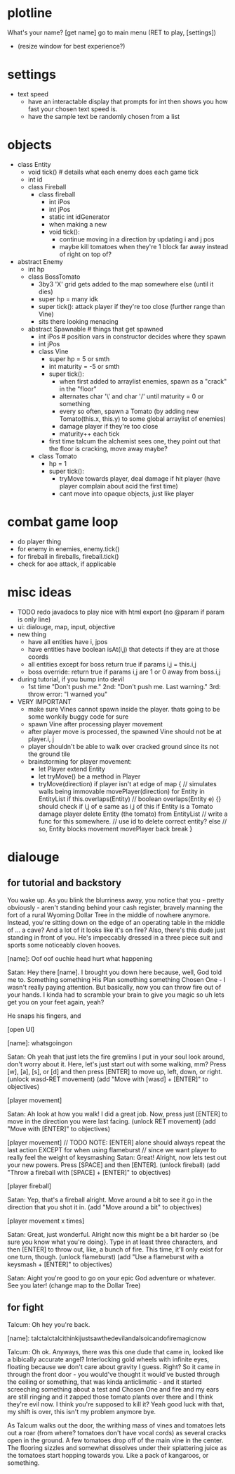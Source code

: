 * plotline
  What's your name?
  [get name]
  go to main menu (RET to play, [settings])
    + (resize window for best experience?)

* settings
  + text speed
    + have an interactable display that prompts for int then shows you how fast your chosen text speed is.
    + have the sample text be randomly chosen from a list

* objects
  + class Entity
    + void tick()  # details what each enemy does each game tick
    + int id
    + class Fireball
      + class fireball
        + int iPos
        + int jPos
        + static int idGenerator
        + when making a new
        + void tick():
          + continue moving in a direction by updating i and j pos
          + maybe kill tomatoes when they're 1 block far away instead of right on top of?

  + abstract Enemy
    + int hp
    + class BossTomato
      + 3by3 'X' grid gets added to the map somewhere else (until it dies)
      + super hp = many idk
      + super tick(): attack player if they're too close (further range than Vine)
      + sits there looking menacing
    + abstract Spawnable  # things that get spawned
      + int iPos  # position vars in constructor decides where they spawn
      + int jPos
      + class Vine
        + super hp = 5 or smth
        + int maturity = -5 or smth
        + super tick():
          + when first added to arraylist enemies, spawn as a "crack" in the "floor"
          + alternates char '\' and char '/' until maturity = 0 or something
          + every so often, spawn a Tomato (by adding new Tomato(this.x, this.y) to some global arraylist of enemies)
          + damage player if they're too close
          + maturity++ each tick
        + first time talcum the alchemist sees one, they point out that the floor is cracking, move away maybe?
      + class Tomato
        + hp = 1
        + super tick():
         + tryMove towards player, deal damage if hit player (have player complain about acid the first time)
         + cant move into opaque objects, just like player

* combat game loop
  + do player thing
  + for enemy in enemies, enemy.tick()
  + for fireball in fireballs, fireball.tick()
  + check for aoe attack, if applicable

* misc ideas
  + TODO redo javadocs to play nice with html export (no @param if param is only line)
  + ui: dialouge, map, input, objective
  + new thing
    + have all entities have i, jpos
    + have entities have boolean isAt(i,j) that detects if they are at those coords
    + all entities except for boss return true if params i,j = this.i,j
    + boss override: return true if params i,j are 1 or 0 away from boss.i,j
  + during tutorial, if you bump into devil
    + 1st time "Don't push me." 2nd: "Don't push me. Last warning." 3rd: throw error: "I warned you"
  + VERY IMPORTANT
    + make sure Vines cannot spawn inside the player. thats going to be some wonkily buggy code for sure
    + spawn Vine after processing player movement
    + after player move is processed, the spawned Vine should not be at player.i, j
    + player shouldn't be able to walk over cracked ground since its not the ground tile
    + brainstorming for player movement:
      + let Player extend Entity
      + let tryMove() be a method in Player
      + tryMove(direction)
          if player isn't at edge of map {  // simulates walls being immovable
            movePlayer(direction)
            for Entity in EntityList
              if this.overlaps(Entity)  // boolean overlaps(Entity e) {} should check if i,j of e same as i,j of this
                if Entity is a Tomato
                  damage player
                  delete Entity (the tomato) from EntityList  // write a func for this somewhere.
                                                              // use id to delete correct entity?
                else // so, Entity blocks movement
                  movePlayer back
                  break
          }

* dialouge
** for tutorial and backstory
You wake up. As you blink the blurriness away, you notice that you - pretty obviously - aren't standing behind your
cash register, bravely manning the fort of a rural Wyoming Dollar Tree in the middle of nowhere anymore. Instead,
you're sitting down on the edge of an operating table in the middle of ... a cave? And a lot of it looks like it's on
fire? Also, there's this dude just standing in front of you. He's impeccably dressed in a three piece suit and
sports some noticeably cloven hooves.

[name]: Oof oof ouchie head hurt what happening

Satan: Hey there [name]. I brought you down here because, well, God told me to. Something something His Plan something
something Chosen One - I wasn't really paying attention. But basically, now you can throw fire out of your hands. I
kinda had to scramble your brain to give you magic so uh lets get you on your feet again, yeah?

He snaps his fingers, and

[open UI]

[name]: whatsgoingon

Satan: Oh yeah that just lets the fire gremlins I put in your soul look around, don't worry about it. Here, let's just
start out with some walking, mm? Press [w], [a], [s], or [d] and then press [ENTER] to move up, left, down, or right.
(unlock wasd-RET movement)
(add "Move with [wasd] + [ENTER]" to objectives)

[player movement]

Satan: Ah look at how you walk! I did a great job. Now, press just [ENTER] to move in the direction you were last facing.
(unlock RET movement)
(add "Move with [ENTER]" to objectives)

[player movement]
// TODO NOTE: [ENTER] alone should always repeat the last action EXCEPT for when using flameburst
// since we want player to really feel the weight of keysmashing
Satan: Great! Alright, now lets test out your new powers. Press [SPACE] and then [ENTER]. 
(unlock fireball)
(add "Throw a fireball with [SPACE] + [ENTER]" to objectives)

[player fireball]

Satan: Yep, that's a fireball alright. Move around a bit to see it go in the direction that you shot it in.
(add "Move around a bit" to objectives)

[player movement x times]

Satan: Great, just wonderful. Alright now this might be a bit harder so {be sure you know what you're doing}. Type in at
least three characters, and then [ENTER] to throw out, like, a bunch of fire. This time, it'll only exist for one turn, 
though.
(unlock flameburst)
(add "Use a flameburst with a keysmash + [ENTER]" to objectives)

Satan: Aight you're good to go on your epic God adventure or whatever. See you later!
(change map to the Dollar Tree)

** for fight
Talcum: Oh hey you're back.

[name]: talctalctalcithinkijustsawthedevilandalsoicandofiremagicnow

Talcum: Oh ok. Anyways, there was this one dude that came in, looked like a bibically accurate angel? Interlocking gold
wheels with infinite eyes, floating because we don't care about gravity I guess. Right? So it came in through the front
door - you would've thought it would've busted through the ceiling or something, that was kinda anticlimatic - and it
started screeching something about a test and Chosen One and fire and my ears are still ringing and it zapped those 
tomato plants over there and I think they're evil now. I think you're supposed to kill it? Yeah good luck with that, 
my shift is over, this isn't my problem anymore bye.

As Talcum walks out the door, the writhing mass of vines and tomatoes lets out a roar (from where? tomatoes don't have
vocal cords) as several cracks open in the ground. A few tomatoes drop off of the main vine in the center. The flooring
sizzles and somewhat dissolves under their splattering juice as the tomatoes start hopping towards you. Like a pack
of kangaroos, or something.

